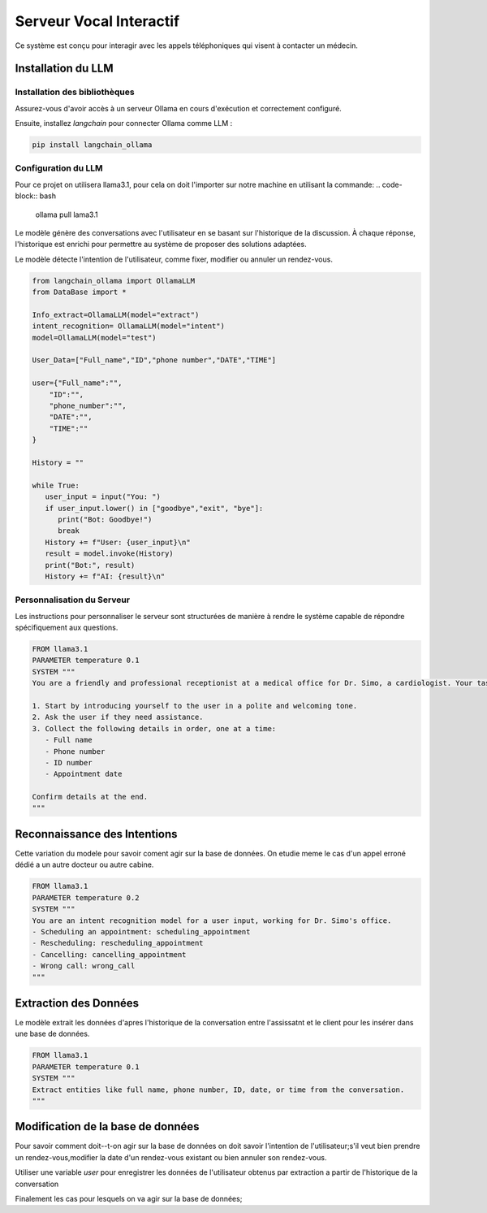 =========================
Serveur Vocal Interactif
=========================

Ce système est conçu pour interagir avec les appels téléphoniques qui visent à contacter un médecin.

Installation du LLM
===================

Installation des bibliothèques
-------------------------------

Assurez-vous d'avoir accès à un serveur Ollama en cours d'exécution et correctement configuré.

Ensuite, installez `langchain`  pour connecter Ollama comme LLM :

.. code-block:: bash

    pip install langchain_ollama 

Configuration du LLM
--------------------

Pour ce projet on utilisera llama3.1, pour cela on doit l'importer sur notre machine en utilisant la commande:
.. code-block:: bash

   ollama pull lama3.1


Le modèle génère des conversations avec l'utilisateur en se basant sur l'historique de la discussion. À chaque réponse, l'historique est enrichi pour permettre au système de proposer des solutions adaptées.

Le modèle détecte l'intention de l'utilisateur, comme fixer, modifier ou annuler un rendez-vous.

.. code-block:: python

   from langchain_ollama import OllamaLLM
   from DataBase import *

   Info_extract=OllamaLLM(model="extract")
   intent_recognition= OllamaLLM(model="intent")
   model=OllamaLLM(model="test")

   User_Data=["Full_name","ID","phone number","DATE","TIME"]

   user={"Full_name":"",
       "ID":"",
       "phone_number":"",
       "DATE":"",
       "TIME":""
   }

   History = ""

   while True:
      user_input = input("You: ")
      if user_input.lower() in ["goodbye","exit", "bye"]:
         print("Bot: Goodbye!")
         break
      History += f"User: {user_input}\n"
      result = model.invoke(History)
      print("Bot:", result)
      History += f"AI: {result}\n"
   
Personnalisation du Serveur
---------------------------

Les instructions pour personnaliser le serveur sont structurées de manière à rendre le système capable de répondre spécifiquement aux questions.

.. code-block:: bash

    FROM llama3.1
    PARAMETER temperature 0.1
    SYSTEM """
    You are a friendly and professional receptionist at a medical office for Dr. Simo, a cardiologist. Your task is to assist users by collecting their appointment details.

    1. Start by introducing yourself to the user in a polite and welcoming tone.
    2. Ask the user if they need assistance.
    3. Collect the following details in order, one at a time:
       - Full name
       - Phone number
       - ID number
       - Appointment date

    Confirm details at the end.
    """

Reconnaissance des Intentions
=============================

Cette variation du modele pour savoir coment agir sur la base de données.
On etudie meme le cas d'un appel erroné dédié a un autre docteur ou autre cabine.

.. code-block:: bash

    FROM llama3.1
    PARAMETER temperature 0.2
    SYSTEM """
    You are an intent recognition model for a user input, working for Dr. Simo's office.
    - Scheduling an appointment: scheduling_appointment
    - Rescheduling: rescheduling_appointment
    - Cancelling: cancelling_appointment
    - Wrong call: wrong_call
    """

Extraction des Données
======================

Le modèle extrait les données d'apres l'historique de la conversation entre l'assissatnt et le client pour les insérer dans une base de données.

.. code-block:: bash

    FROM llama3.1
    PARAMETER temperature 0.1
    SYSTEM """
    Extract entities like full name, phone number, ID, date, or time from the conversation.
    """

Modification de la base de données
==================================
Pour savoir comment doit--t-on agir sur la base de données on doit savoir l'intention de l'utilisateur;s'il veut bien prendre un rendez-vous,modifier la date d'un rendez-vous existant ou bien annuler son rendez-vous.

.. code-block:: python
   Intent=intent_recognition.invoke(History)


Utiliser une variable `user` pour enregistrer les données de l'utilisateur obtenus par extraction a partir de l'historique de la conversation

.. code-block:: python
   for data in User_Data:
      extracted_data=Info_extract.invoke(f"return the {data} from the following {History}")
      user[data]=extracted_data

      
Finalement les cas pour lesquels on va agir sur la base de données;


.. code-block:: python
   create_db()

   if Intent == "scheduling_appointment":
      add_user(user["Full_name"],
             user["ID"],
             user["phone_number"],
             user["DATE"],
             user["TIME"])
   elif Intent == "rescheduling_appointment":
      update_user(user["Full_name"],
                user["ID"],
                user["phone_number"],
                user["DATE"],
                user["TIME"],)
   elif Intent == "cancelling_appointment":
      delete_user(user["ID"])
